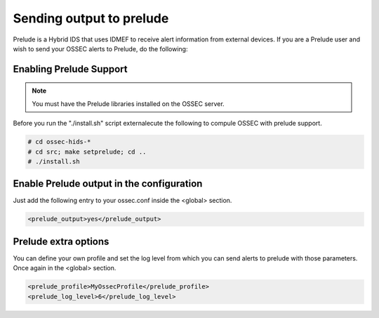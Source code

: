 
.. _manual-out-prelude:

Sending output to prelude
=========================

Prelude is a Hybrid IDS that uses IDMEF to receive alert information from external devices.
If you are a Prelude user and wish to send your OSSEC alerts to Prelude, do the following:

Enabling Prelude Support
------------------------

.. note::

    You must have the Prelude libraries installed on the OSSEC server.

Before you run the "./install.sh" script externalecute the following to compule OSSEC with
prelude support. 

.. code-block:: console 

    # cd ossec-hids-*
    # cd src; make setprelude; cd ..
    # ./install.sh 

Enable Prelude output in the configuration
------------------------------------------

Just add the following entry to your ossec.conf inside the <global> section.

.. code-block:: xml 

    <prelude_output>yes</prelude_output>

Prelude extra options
---------------------

You can define your own profile and set the log level from which you can send alerts to 
prelude with those parameters.  Once again in the <global> section.

.. code-block:: xml 

     <prelude_profile>MyOssecProfile</prelude_profile>
     <prelude_log_level>6</prelude_log_level>

